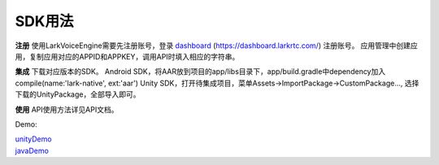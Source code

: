 SDK用法
=======

**注册**
使用LarkVoiceEngine需要先注册账号，登录 dashboard_ (https://dashboard.larkrtc.com/) 注册账号。
应用管理中创建应用，复制应用对应的APPID和APPKEY，调用API时填入相应的字符串。

**集成**
下载对应版本的SDK。
Android SDK，将AAR放到项目的app/libs目录下，app/build.gradle中dependency加入compile(name:'lark-native', ext:'aar')
Unity SDK，打开待集成项目，菜单Assets->ImportPackage->CustomPackage..., 选择下载的UnityPackage，全部导入即可。

**使用**
API使用方法详见API文档。


Demo:

| unityDemo_
| javaDemo_

.. _dashboard: https://dashboard.larkrtc.com/

.. _unityDemo: http://www.baidu.com/

.. _javaDemo: http://www.baidu.com/